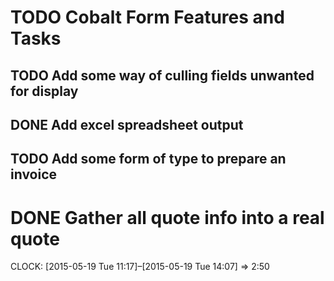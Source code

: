 * TODO Cobalt Form Features and Tasks
** TODO Add some way of culling fields unwanted for display
** DONE Add excel spreadsheet output
** TODO Add some form of type to prepare an invoice
* DONE Gather all quote info into a real quote
  CLOCK: [2015-05-19 Tue 11:17]--[2015-05-19 Tue 14:07] =>  2:50
